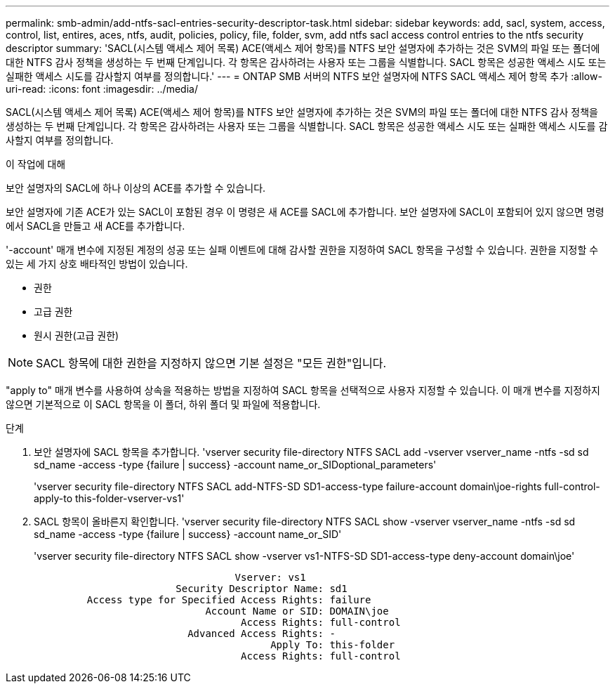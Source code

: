 ---
permalink: smb-admin/add-ntfs-sacl-entries-security-descriptor-task.html 
sidebar: sidebar 
keywords: add, sacl, system, access, control, list, entires, aces, ntfs, audit, policies, policy, file, folder, svm, add ntfs sacl access control entries to the ntfs security descriptor 
summary: 'SACL(시스템 액세스 제어 목록) ACE(액세스 제어 항목)를 NTFS 보안 설명자에 추가하는 것은 SVM의 파일 또는 폴더에 대한 NTFS 감사 정책을 생성하는 두 번째 단계입니다. 각 항목은 감사하려는 사용자 또는 그룹을 식별합니다. SACL 항목은 성공한 액세스 시도 또는 실패한 액세스 시도를 감사할지 여부를 정의합니다.' 
---
= ONTAP SMB 서버의 NTFS 보안 설명자에 NTFS SACL 액세스 제어 항목 추가
:allow-uri-read: 
:icons: font
:imagesdir: ../media/


[role="lead"]
SACL(시스템 액세스 제어 목록) ACE(액세스 제어 항목)를 NTFS 보안 설명자에 추가하는 것은 SVM의 파일 또는 폴더에 대한 NTFS 감사 정책을 생성하는 두 번째 단계입니다. 각 항목은 감사하려는 사용자 또는 그룹을 식별합니다. SACL 항목은 성공한 액세스 시도 또는 실패한 액세스 시도를 감사할지 여부를 정의합니다.

.이 작업에 대해
보안 설명자의 SACL에 하나 이상의 ACE를 추가할 수 있습니다.

보안 설명자에 기존 ACE가 있는 SACL이 포함된 경우 이 명령은 새 ACE를 SACL에 추가합니다. 보안 설명자에 SACL이 포함되어 있지 않으면 명령에서 SACL을 만들고 새 ACE를 추가합니다.

'-account' 매개 변수에 지정된 계정의 성공 또는 실패 이벤트에 대해 감사할 권한을 지정하여 SACL 항목을 구성할 수 있습니다. 권한을 지정할 수 있는 세 가지 상호 배타적인 방법이 있습니다.

* 권한
* 고급 권한
* 원시 권한(고급 권한)


[NOTE]
====
SACL 항목에 대한 권한을 지정하지 않으면 기본 설정은 "모든 권한"입니다.

====
"apply to" 매개 변수를 사용하여 상속을 적용하는 방법을 지정하여 SACL 항목을 선택적으로 사용자 지정할 수 있습니다. 이 매개 변수를 지정하지 않으면 기본적으로 이 SACL 항목을 이 폴더, 하위 폴더 및 파일에 적용합니다.

.단계
. 보안 설명자에 SACL 항목을 추가합니다. 'vserver security file-directory NTFS SACL add -vserver vserver_name -ntfs -sd sd sd_name -access -type {failure | success} -account name_or_SIDoptional_parameters'
+
'vserver security file-directory NTFS SACL add-NTFS-SD SD1-access-type failure-account domain\joe-rights full-control-apply-to this-folder-vserver-vs1'

. SACL 항목이 올바른지 확인합니다. 'vserver security file-directory NTFS SACL show -vserver vserver_name -ntfs -sd sd sd_name -access -type {failure | success} -account name_or_SID'
+
'vserver security file-directory NTFS SACL show -vserver vs1-NTFS-SD SD1-access-type deny-account domain\joe'

+
[listing]
----
                                  Vserver: vs1
                        Security Descriptor Name: sd1
         Access type for Specified Access Rights: failure
                             Account Name or SID: DOMAIN\joe
                                   Access Rights: full-control
                          Advanced Access Rights: -
                                        Apply To: this-folder
                                   Access Rights: full-control
----

